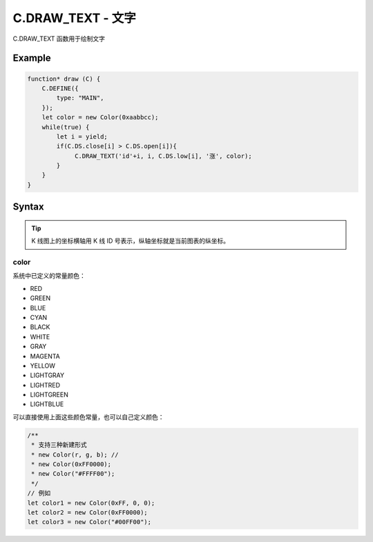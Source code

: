 .. _C.DRAW_TEXT:

C.DRAW_TEXT - 文字
=======================================
C.DRAW_TEXT 函数用于绘制文字

Example
--------------------------------------------------
.. code-block:: javascript

    function* draw (C) {
        C.DEFINE({
            type: "MAIN",
        });
        let color = new Color(0xaabbcc);
        while(true) {
            let i = yield;
            if(C.DS.close[i] > C.DS.open[i]){
                 C.DRAW_TEXT('id'+i, i, C.DS.low[i], '涨', color);
            }
        }
    }


Syntax
--------------------------------------------------
.. c:function:: C.DRAW_TEXT(id, x1, y1, text="", color=0xFFFFFF)

    绘制文字

    :param string id: 绘制文字 id
    :param number x1: 文字横坐标
    :param number y1: 文字纵坐标
    :param number text: 文字内容
    :param color: 文字颜色（详情见下表 :ref:`C.DRAW_TEXT-color`）
    :type color: number or Color
    :return: null

.. tip::
    K 线图上的坐标横轴用 K 线 ID 号表示，纵轴坐标就是当前图表的纵坐标。


.. _C.DRAW_TEXT-color:

color
~~~~~~~~~~~~~~~~~~~~~~~~~~~~~~~~~~~~~~~~~~~~~~~~~~

系统中已定义的常量颜色：

+ RED
+ GREEN
+ BLUE
+ CYAN
+ BLACK
+ WHITE
+ GRAY
+ MAGENTA
+ YELLOW
+ LIGHTGRAY
+ LIGHTRED
+ LIGHTGREEN
+ LIGHTBLUE

可以直接使用上面这些颜色常量，也可以自己定义颜色：

.. code-block:: javascript

    /**
     * 支持三种新建形式
     * new Color(r, g, b); //
     * new Color(0xFF0000);
     * new Color("#FFFF00");
     */
    // 例如
    let color1 = new Color(0xFF, 0, 0);
    let color2 = new Color(0xFF0000);
    let color3 = new Color("#00FF00");

